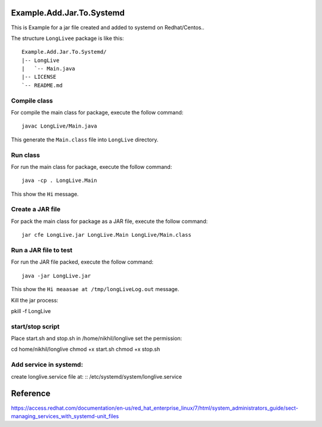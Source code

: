 Example.Add.Jar.To.Systemd
=======================

This is Example for a jar file created and added to systemd on Redhat/Centos..

The structure ``LongLivee`` package is like this: ::

  Example.Add.Jar.To.Systemd/
  |-- LongLive
  |   `-- Main.java
  |-- LICENSE
  `-- README.md

Compile class
-------------

For compile the main class for package, execute the follow command: ::

  javac LongLive/Main.java

This generate the ``Main.class`` file into ``LongLive`` directory.

Run class
---------

For run the main class for package, execute the follow command: ::

  java -cp . LongLive.Main

This show the ``Hi`` message.

Create a JAR file
-----------------

For pack the main class for package as a JAR file, execute the follow command: ::

  jar cfe LongLive.jar LongLive.Main LongLive/Main.class


Run a JAR file to test
----------------------

For run the JAR file packed, execute the follow command: ::

  java -jar LongLive.jar

This show the ``Hi meaasae at /tmp/longLiveLog.out`` message.

Kill the jar process: ::

pkill -f LongLive

start/stop script
--------------------
Place start.sh and stop.sh in /home/nikhil/longlive
set the permission: ::

cd home/nikhil/longlive
chmod +x start.sh
chmod +x stop.sh

Add service in systemd:
-----------------------
create longlive.service file at: ::
/etc/systemd/system/longlive.service


Reference
=========
https://access.redhat.com/documentation/en-us/red_hat_enterprise_linux/7/html/system_administrators_guide/sect-managing_services_with_systemd-unit_files

